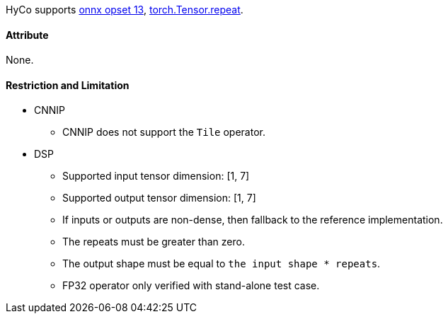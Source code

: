 HyCo supports https://github.com/onnx/onnx/blob/main/docs/Operators.md#Tile[onnx opset 13], https://pytorch.org/docs/stable/generated/torch.Tensor.repeat.html[torch.Tensor.repeat].

==== Attribute

None.

==== Restriction and Limitation

* CNNIP
** CNNIP does not support the `Tile` operator.

* DSP
** Supported input tensor dimension: [1, 7]
** Supported output tensor dimension: [1, 7]
** If inputs or outputs are non-dense, then fallback to the reference implementation.
** The repeats must be greater than zero.
** The output shape must be equal to `the input shape * repeats`.
** FP32 operator only verified with stand-alone test case.
